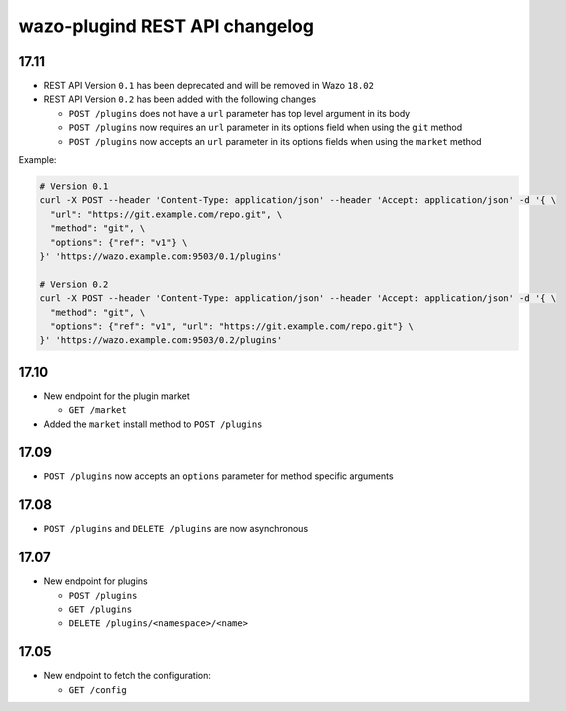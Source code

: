 .. _plugind_changelog:

*********************************
wazo-plugind REST API changelog
*********************************


.. _plugind_changelog_v02:

17.11
=====

* REST API Version ``0.1`` has been deprecated and will be removed in Wazo ``18.02``
* REST API Version ``0.2`` has been added with the following changes

  * ``POST /plugins`` does not have a ``url`` parameter has top level argument in its body
  * ``POST /plugins`` now requires an ``url`` parameter in its options field when using the ``git`` method
  * ``POST /plugins`` now accepts an ``url`` parameter in its options fields when using the ``market`` method


Example:

.. code-block:: sh

   # Version 0.1
   curl -X POST --header 'Content-Type: application/json' --header 'Accept: application/json' -d '{ \
     "url": "https://git.example.com/repo.git", \
     "method": "git", \
     "options": {"ref": "v1"} \
   }' 'https://wazo.example.com:9503/0.1/plugins'

   # Version 0.2
   curl -X POST --header 'Content-Type: application/json' --header 'Accept: application/json' -d '{ \
     "method": "git", \
     "options": {"ref": "v1", "url": "https://git.example.com/repo.git"} \
   }' 'https://wazo.example.com:9503/0.2/plugins'


17.10
=====

* New endpoint for the plugin market

  * ``GET /market``

* Added the ``market`` install method to ``POST /plugins``


17.09
=====

* ``POST /plugins`` now accepts an ``options`` parameter for method specific arguments


17.08
=====

* ``POST /plugins`` and ``DELETE /plugins`` are now asynchronous


17.07
=====

* New endpoint for plugins

  * ``POST /plugins``
  * ``GET /plugins``
  * ``DELETE /plugins/<namespace>/<name>``


17.05
=====

* New endpoint to fetch the configuration:

  * ``GET /config``
